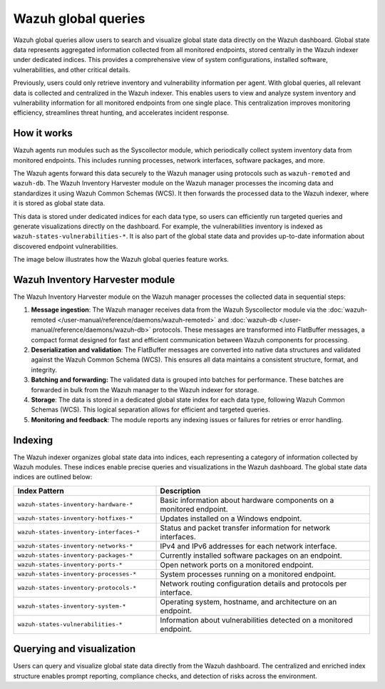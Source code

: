 .. Copyright (C) 2015, Wazuh, Inc.

.. meta::
   :description: Wazuh global queries allow users to search and visualize global state data directly on the Wazuh dashboard. Learn more in this section of the documentation.

Wazuh global queries
====================

Wazuh global queries allow users to search and visualize global state data directly on the Wazuh dashboard. Global state data represents aggregated information collected from all monitored endpoints, stored centrally in the Wazuh indexer under dedicated indices. This provides a comprehensive view of system configurations, installed software, vulnerabilities, and other critical details.

Previously, users could only retrieve inventory and vulnerability information per agent. With global queries, all relevant data is collected and centralized in the Wazuh indexer. This enables users to view and analyze system inventory and vulnerability information for all monitored endpoints from one single place. This centralization improves monitoring efficiency, streamlines threat hunting, and accelerates incident response.

How it works
------------

Wazuh agents run modules such as the Syscollector module, which periodically collect system inventory data from monitored endpoints. This includes running processes, network interfaces, software packages, and more. 

The Wazuh agents forward this data securely to the Wazuh manager using protocols such as ``wazuh-remoted`` and ``wazuh-db``. The Wazuh Inventory Harvester module on the Wazuh manager processes the incoming data and standardizes it using Wazuh Common Schemas (WCS).  It then forwards the processed data to the Wazuh indexer, where it is stored as global state data.

This data is stored under dedicated indices for each data type, so users can efficiently run targeted queries and generate visualizations directly on the dashboard. For example, the vulnerabilities inventory is indexed as ``wazuh-states-vulnerabilities-*``. It is also part of the global state data and provides up-to-date information about discovered endpoint vulnerabilities. 

The image below illustrates how the Wazuh global queries feature works.

.. thumbnail:: /images/wazuh-dashboard/global-queries/illustration.png
   :align: center
   :width: 80%
   :title: Wazuh global queries workflow
   :alt: Wazuh global queries workflow

Wazuh Inventory Harvester module
--------------------------------

The Wazuh Inventory Harvester module on the Wazuh manager processes the collected data in sequential steps:

1. **Message ingestion**: The Wazuh manager receives data from the Wazuh Syscollector module via the :doc:`wazuh-remoted </user-manual/reference/daemons/wazuh-remoted>` and :doc:`wazuh-db </user-manual/reference/daemons/wazuh-db>` protocols. These messages are transformed into FlatBuffer messages, a compact format designed for fast and efficient communication between Wazuh components for processing. 

2. **Deserialization and validation**: The FlatBuffer messages are converted into native data structures and validated against the Wazuh Common Schema (WCS). This ensures all data maintains a consistent structure, format, and integrity.

3. **Batching and forwarding:** The validated data is grouped into batches for performance. These batches are forwarded in bulk from the Wazuh manager to the Wazuh indexer for storage. 

4. **Storage**: The data is stored in a dedicated global state index for each data type, following Wazuh Common Schemas (WCS). This logical separation allows for efficient and targeted queries.

5. **Monitoring and feedback**: The module reports any indexing issues or failures for retries or error handling.

Indexing
--------

The Wazuh indexer organizes global state data into indices, each representing a category of information collected by Wazuh modules. These indices enable precise queries and visualizations in the Wazuh dashboard. The global state data indices are outlined below:

.. list-table::
   :header-rows: 1
   :widths: 40 60

   * - Index Pattern
     - Description
   * - ``wazuh-states-inventory-hardware-*``
     - Basic information about hardware components on a monitored endpoint.
   * - ``wazuh-states-inventory-hotfixes-*``
     - Updates installed on a Windows endpoint.
   * - ``wazuh-states-inventory-interfaces-*``
     - Status and packet transfer information for network interfaces.
   * - ``wazuh-states-inventory-networks-*``
     - IPv4 and IPv6 addresses for each network interface.
   * - ``wazuh-states-inventory-packages-*``
     - Currently installed software packages on an endpoint.
   * - ``wazuh-states-inventory-ports-*``
     - Open network ports on a monitored endpoint.
   * - ``wazuh-states-inventory-processes-*``
     - System processes running on a monitored endpoint.
   * - ``wazuh-states-inventory-protocols-*``
     - Network routing configuration details and protocols per interface.
   * - ``wazuh-states-inventory-system-*``
     - Operating system, hostname, and architecture on an endpoint.
   * - ``wazuh-states-vulnerabilities-*``
     - Information about vulnerabilities detected on a monitored endpoint.

Querying and visualization
--------------------------

Users can query and visualize global state data directly from the Wazuh dashboard. The centralized and enriched index structure enables prompt reporting, compliance checks, and detection of risks across the environment.

.. thumbnail:: /images/wazuh-dashboard/global-queries/query-and-visualization.png
   :align: center
   :width: 80%
   :title: Global queries visualization
   :alt: Global queries visualization
